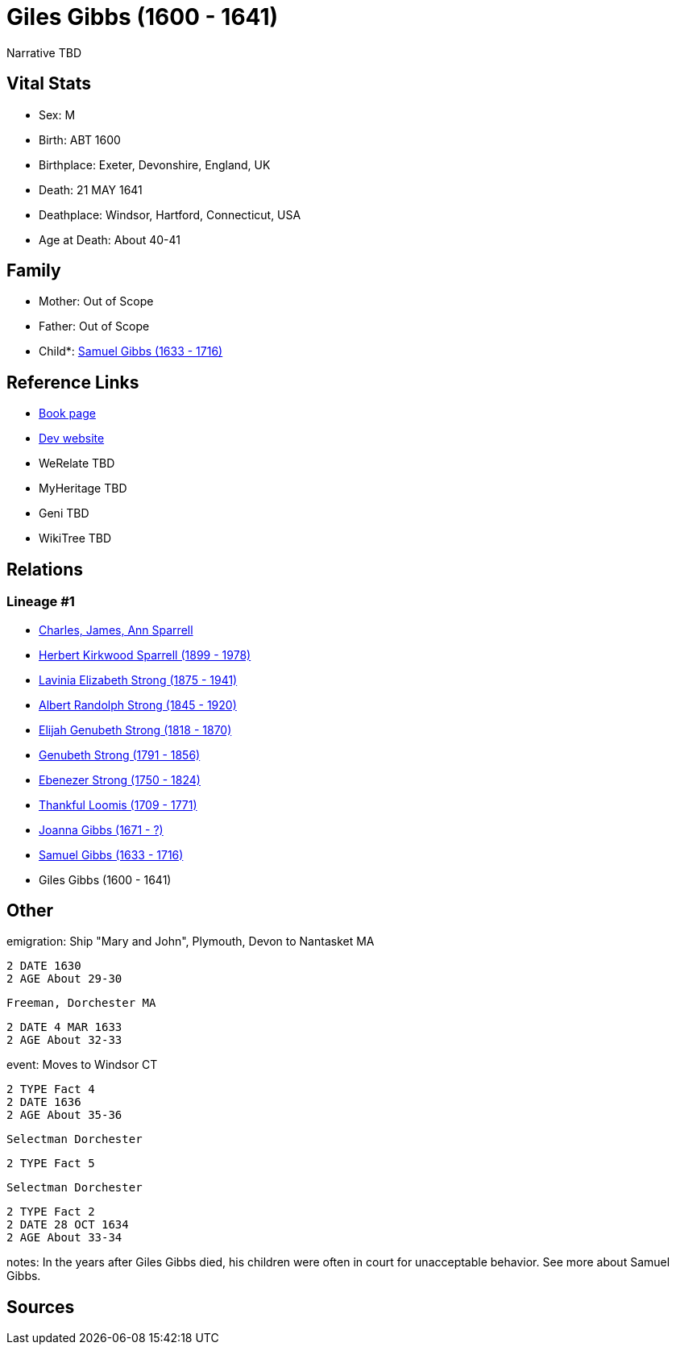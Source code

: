 = Giles Gibbs (1600 - 1641)

Narrative TBD


== Vital Stats


* Sex: M
* Birth: ABT 1600
* Birthplace: Exeter, Devonshire, England, UK
* Death: 21 MAY 1641
* Deathplace: Windsor, Hartford, Connecticut, USA
* Age at Death: About 40-41


== Family
* Mother: Out of Scope

* Father: Out of Scope

* Child*: https://github.com/sparrell/cfs_ancestors/blob/main/Vol_02_Ships/V2_C5_Ancestors/gen9/gen9.PMPPPPMMP.Samuel_Gibbs[Samuel Gibbs (1633 - 1716)]



== Reference Links
* https://github.com/sparrell/cfs_ancestors/blob/main/Vol_02_Ships/V2_C5_Ancestors/gen10/gen10.PMPPPPMMPP.Giles_Gibbs[Book page]
* https://cfsjksas.gigalixirapp.com/person?p=p0243[Dev website]
* WeRelate TBD
* MyHeritage TBD
* Geni TBD
* WikiTree TBD

== Relations
=== Lineage #1
* https://github.com/spoarrell/cfs_ancestors/tree/main/Vol_02_Ships/V2_C1_Principals/0_intro_principals.adoc[Charles, James, Ann Sparrell]
* https://github.com/sparrell/cfs_ancestors/blob/main/Vol_02_Ships/V2_C5_Ancestors/gen1/gen1.P.Herbert_Kirkwood_Sparrell[Herbert Kirkwood Sparrell (1899 - 1978)]

* https://github.com/sparrell/cfs_ancestors/blob/main/Vol_02_Ships/V2_C5_Ancestors/gen2/gen2.PM.Lavinia_Elizabeth_Strong[Lavinia Elizabeth Strong (1875 - 1941)]

* https://github.com/sparrell/cfs_ancestors/blob/main/Vol_02_Ships/V2_C5_Ancestors/gen3/gen3.PMP.Albert_Randolph_Strong[Albert Randolph Strong (1845 - 1920)]

* https://github.com/sparrell/cfs_ancestors/blob/main/Vol_02_Ships/V2_C5_Ancestors/gen4/gen4.PMPP.Elijah_Genubeth_Strong[Elijah Genubeth Strong (1818 - 1870)]

* https://github.com/sparrell/cfs_ancestors/blob/main/Vol_02_Ships/V2_C5_Ancestors/gen5/gen5.PMPPP.Genubeth_Strong[Genubeth Strong (1791 - 1856)]

* https://github.com/sparrell/cfs_ancestors/blob/main/Vol_02_Ships/V2_C5_Ancestors/gen6/gen6.PMPPPP.Ebenezer_Strong[Ebenezer Strong (1750 - 1824)]

* https://github.com/sparrell/cfs_ancestors/blob/main/Vol_02_Ships/V2_C5_Ancestors/gen7/gen7.PMPPPPM.Thankful_Loomis[Thankful Loomis (1709 - 1771)]

* https://github.com/sparrell/cfs_ancestors/blob/main/Vol_02_Ships/V2_C5_Ancestors/gen8/gen8.PMPPPPMM.Joanna_Gibbs[Joanna Gibbs (1671 - ?)]

* https://github.com/sparrell/cfs_ancestors/blob/main/Vol_02_Ships/V2_C5_Ancestors/gen9/gen9.PMPPPPMMP.Samuel_Gibbs[Samuel Gibbs (1633 - 1716)]

* Giles Gibbs (1600 - 1641)


== Other
emigration:  Ship "Mary and John", Plymouth, Devon to Nantasket MA
----
2 DATE 1630
2 AGE About 29-30
----
 Freeman, Dorchester MA
----
2 DATE 4 MAR 1633
2 AGE About 32-33
----

event:  Moves to Windsor CT
----
2 TYPE Fact 4
2 DATE 1636
2 AGE About 35-36
----
 Selectman Dorchester
----
2 TYPE Fact 5
----
 Selectman Dorchester
----
2 TYPE Fact 2
2 DATE 28 OCT 1634
2 AGE About 33-34
----

notes: In the years after Giles Gibbs died, his children were often in court for unacceptable behavior. See more about Samuel Gibbs.

== Sources
